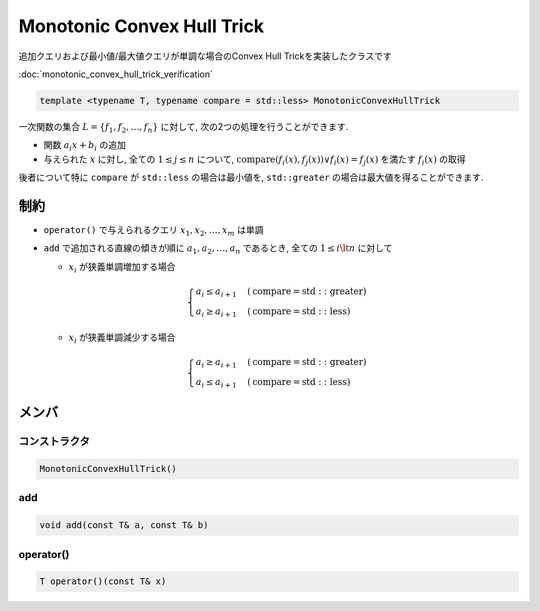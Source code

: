 Monotonic Convex Hull Trick
###########################

追加クエリおよび最小値/最大値クエリが単調な場合のConvex Hull Trickを実装したクラスです

:doc:`monotonic_convex_hull_trick_verification`

.. code-block:: cpp

 template <typename T, typename compare = std::less> MonotonicConvexHullTrick

一次関数の集合 :math:`L = \{f_1,f_2, \dots ,f_n\}` に対して, 次の2つの処理を行うことができます.

- 関数 :math:`a_i x + b_i` の追加
- 与えられた :math:`x` に対し, 全ての :math:`1 \le j \le n` について, :math:`\mathrm{compare}(f_i(x),f_j(x)) \lor f_i(x) = f_j(x)` を満たす :math:`f_i(x)` の取得

後者について特に ``compare`` が ``std::less`` の場合は最小値を, ``std::greater`` の場合は最大値を得ることができます.

制約
****
* ``operator()`` で与えられるクエリ :math:`x_1,x_2, \dots ,x_m` は単調

* ``add`` で追加される直線の傾きが順に :math:`a_1,a_2, \dots ,a_n` であるとき, 全ての :math:`1 \le i \lt n` に対して

  - :math:`x_i` が狭義単調増加する場合

  .. math::
    \begin{cases}
      a_i \le a_{i+1} & (\mathrm{compare} = \mathrm{std::greater}) \\
      a_i \ge a_{i+1} & (\mathrm{compare} = \mathrm{std::less})
    \end{cases}
  
  - :math:`x_i` が狭義単調減少する場合

  .. math::
    \begin{cases}
      a_i \ge a_{i+1} & (\mathrm{compare} = \mathrm{std::greater}) \\
      a_i \le a_{i+1} & (\mathrm{compare} = \mathrm{std::less})
    \end{cases}

メンバ
******

コンストラクタ
==============
.. code-block:: cpp

 MonotonicConvexHullTrick()

add
==========
.. code-block:: cpp

 void add(const T& a, const T& b)

operator()
===================
.. code-block:: cpp

 T operator()(const T& x)